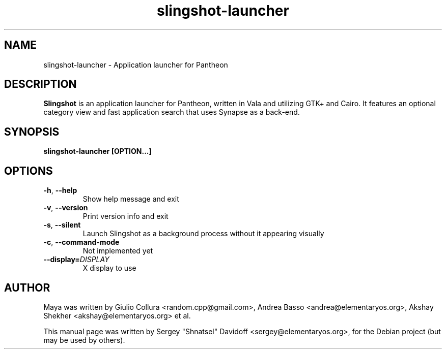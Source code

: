 .TH slingshot-launcher 1 "Jul 21, 2014"
.SH NAME
slingshot\-launcher \- Application launcher for Pantheon
.SH "DESCRIPTION"
\fBSlingshot\fP is an application launcher for Pantheon, written in Vala and utilizing GTK+ and Cairo\.
It features an optional category view and fast application search that uses Synapse as a back-end\.
.SH SYNOPSIS
.B slingshot-launcher [OPTION...]
.SH OPTIONS
.TP
.BR \-h ", " \-\-help
Show help message and exit
.TP
.BR \-v ", " \-\-version
Print version info and exit
.TP
.BR \-s ", " \-\-silent
Launch Slingshot as a background process without it appearing visually
.TP
.BR \-c ", " \-\-command\-mode
Not implemented yet
.TP
.BR \-\-display\=\fIDISPLAY\fR
X display to use
.SH AUTHOR
Maya was written by Giulio Collura <random.cpp@gmail.com>,
Andrea Basso <andrea@elementaryos.org>,
Akshay Shekher <akshay@elementaryos.org> et al.
.PP
This manual page was written by Sergey "Shnatsel" Davidoff <sergey@elementaryos.org>,
for the Debian project (but may be used by others).
